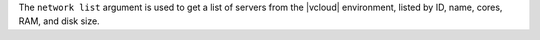 .. The contents of this file are included in multiple topics.
.. This file describes a command or a sub-command for Knife.
.. This file should not be changed in a way that hinders its ability to appear in multiple documentation sets.


The ``network list`` argument is used to get a list of servers from the |vcloud| environment, listed by ID, name, cores, RAM, and disk size.


